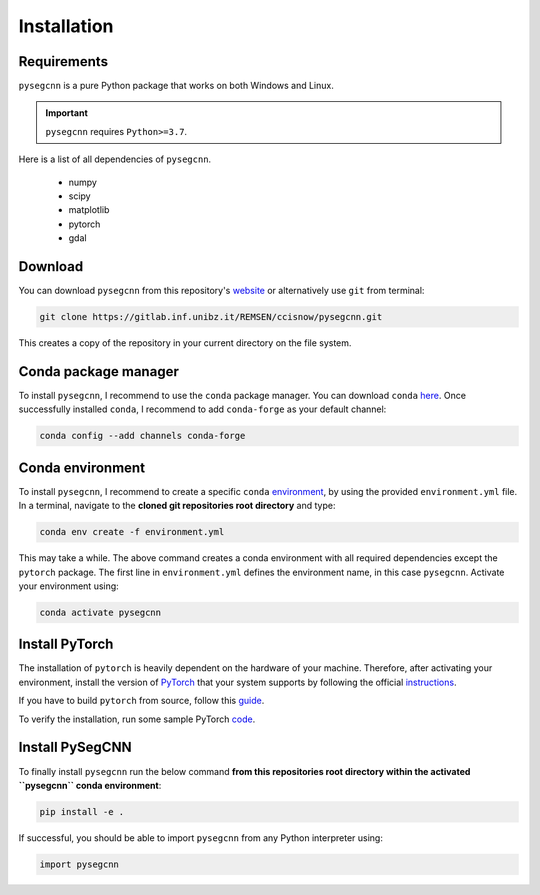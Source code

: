.. Installation:

Installation
============

Requirements
------------
``pysegcnn`` is a pure Python package that works on both Windows and Linux.

.. important::

    ``pysegcnn`` requires ``Python>=3.7``.

Here is a list of all dependencies of ``pysegcnn``.

    - numpy
    - scipy
    - matplotlib
    - pytorch
    - gdal

Download
---------
You can download ``pysegcnn`` from this repository's
`website <https://gitlab.inf.unibz.it/REMSEN/ccisnow/pysegcnn>`_
or alternatively use ``git`` from terminal:

.. code-block:: bash

    git clone https://gitlab.inf.unibz.it/REMSEN/ccisnow/pysegcnn.git

This creates a copy of the repository in your current directory on the file
system.

Conda package manager
---------------------

To install ``pysegcnn``, I recommend to use the ``conda`` package manager.
You can download ``conda`` `here <https://docs.conda.io/en/latest/miniconda.html>`_.
Once successfully installed ``conda``, I recommend to add ``conda-forge`` as
your default channel:

.. code-block:: bash

    conda config --add channels conda-forge

Conda environment
-----------------

To install ``pysegcnn``, I recommend to create a specific ``conda``
`environment <https://docs.conda.io/projects/conda/en/latest/user-guide/tasks/manage-environments.html>`_,
by using the provided ``environment.yml`` file. In a terminal, navigate to the
**cloned git repositories root directory** and type:

.. code-block:: bash

    conda env create -f environment.yml

This may take a while. The above command creates a conda environment with all
required dependencies except the ``pytorch`` package. The first line in
``environment.yml`` defines the environment name, in this case ``pysegcnn``.
Activate your environment using:

.. code-block:: bash

    conda activate pysegcnn

Install PyTorch
---------------
The installation of ``pytorch`` is heavily dependent on the hardware of your
machine. Therefore, after activating your environment, install the version of
`PyTorch <https://pytorch.org/>`_ that your system supports by following the
official `instructions <https://pytorch.org/get-started/locally/>`_.

If you have to build ``pytorch`` from source, follow this
`guide <https://github.com/pytorch/pytorch#from-source>`_.

To verify the installation, run some sample PyTorch
`code <https://pytorch.org/get-started/locally/#linux-verification>`_.

Install PySegCNN
----------------
To finally install ``pysegcnn`` run the below command **from this repositories
root directory within the activated ``pysegcnn`` conda environment**:

.. code-block:: bash

    pip install -e .

If successful, you should be able to import ``pysegcnn`` from any Python
interpreter using:

.. code-block:: python

    import pysegcnn
